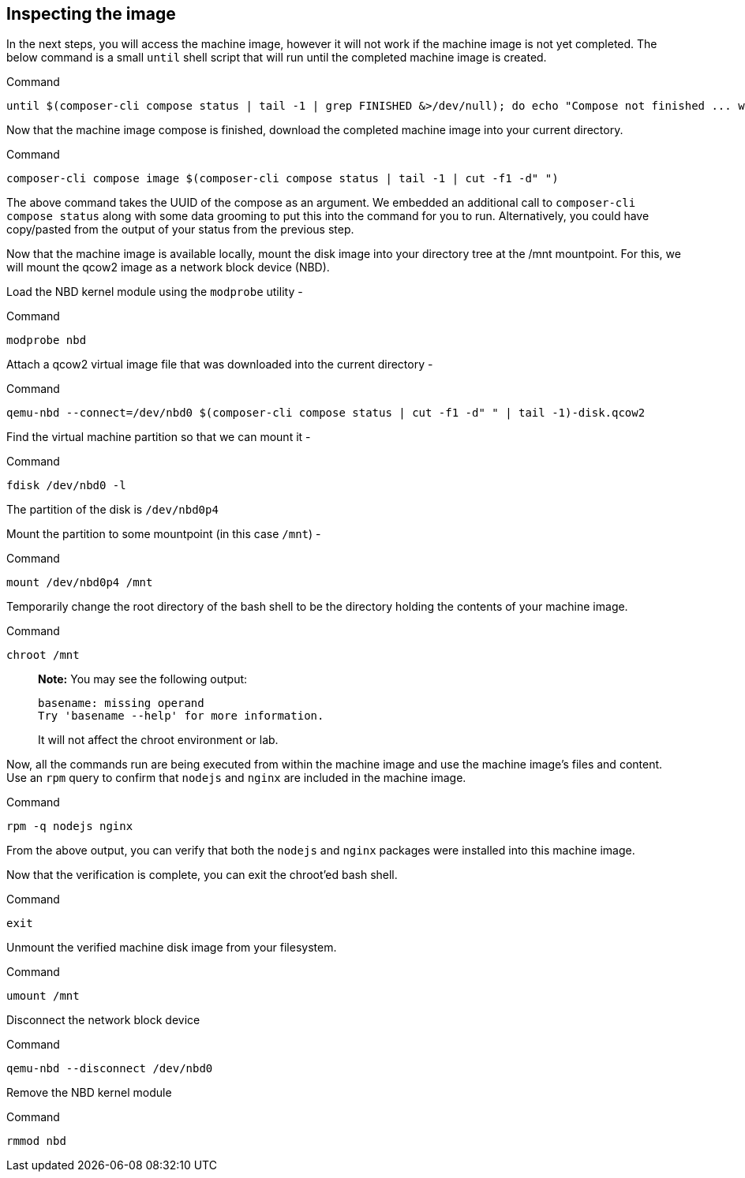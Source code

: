 [[inspecting-the-image-1]]
== Inspecting the image

In the next steps, you will access the machine image, however it will
not work if the machine image is not yet completed. The below command is
a small `+until+` shell script that will run until the completed machine
image is created.

.Command
[source,bash,subs="+macros,+attributes",role=execute]
----
until $(composer-cli compose status | tail -1 | grep FINISHED &>/dev/null); do echo "Compose not finished ... waiting 10 seconds"; sleep 10; done; echo "COMPOSE FINISHED"
----

Now that the machine image compose is finished, download the completed
machine image into your current directory.

.Command
[source,bash,subs="+macros,+attributes",role=execute]
----
composer-cli compose image $(composer-cli compose status | tail -1 | cut -f1 -d" ")
----

The above command takes the UUID of the compose as an argument. We
embedded an additional call to `+composer-cli compose status+` along
with some data grooming to put this into the command for you to run.
Alternatively, you could have copy/pasted from the output of your status
from the previous step.

Now that the machine image is available locally, mount the disk image
into your directory tree at the /mnt mountpoint. For this, we will mount
the qcow2 image as a network block device (NBD).

Load the NBD kernel module using the `+modprobe+` utility -

.Command
[source,bash,subs="+macros,+attributes",role=execute]
----
modprobe nbd
----

Attach a qcow2 virtual image file that was downloaded into the current
directory -

.Command
[source,bash,subs="+macros,+attributes",role=execute]
----
qemu-nbd --connect=/dev/nbd0 $(composer-cli compose status | cut -f1 -d" " | tail -1)-disk.qcow2
----

Find the virtual machine partition so that we can mount it -

.Command
[source,bash,subs="+macros,+attributes",role=execute]
----
fdisk /dev/nbd0 -l
----

The partition of the disk is `+/dev/nbd0p4+`

Mount the partition to some mountpoint (in this case `+/mnt+`) -

.Command
[source,bash,subs="+macros,+attributes",role=execute]
----
mount /dev/nbd0p4 /mnt
----

Temporarily change the root directory of the bash shell to be the
directory holding the contents of your machine image.

.Command
[source,bash,subs="+macros,+attributes",role=execute]
----
chroot /mnt
----

____
*Note:* You may see the following output:

....
basename: missing operand
Try 'basename --help' for more information.
....

It will not affect the chroot environment or lab.
____

Now, all the commands run are being executed from within the machine
image and use the machine image’s files and content. Use an `+rpm+`
query to confirm that `+nodejs+` and `+nginx+` are included in the
machine image.

.Command
[source,bash,subs="+macros,+attributes",role=execute]
----
rpm -q nodejs nginx
----

From the above output, you can verify that both the `+nodejs+` and
`+nginx+` packages were installed into this machine image.

Now that the verification is complete, you can exit the chroot’ed bash
shell.

.Command
[source,bash,subs="+macros,+attributes",role=execute]
----
exit
----

Unmount the verified machine disk image from your filesystem.

.Command
[source,bash,subs="+macros,+attributes",role=execute]
----
umount /mnt
----

Disconnect the network block device

.Command
[source,bash,subs="+macros,+attributes",role=execute]
----
qemu-nbd --disconnect /dev/nbd0
----

Remove the NBD kernel module

.Command
[source,bash,subs="+macros,+attributes",role=execute]
----
rmmod nbd
----

